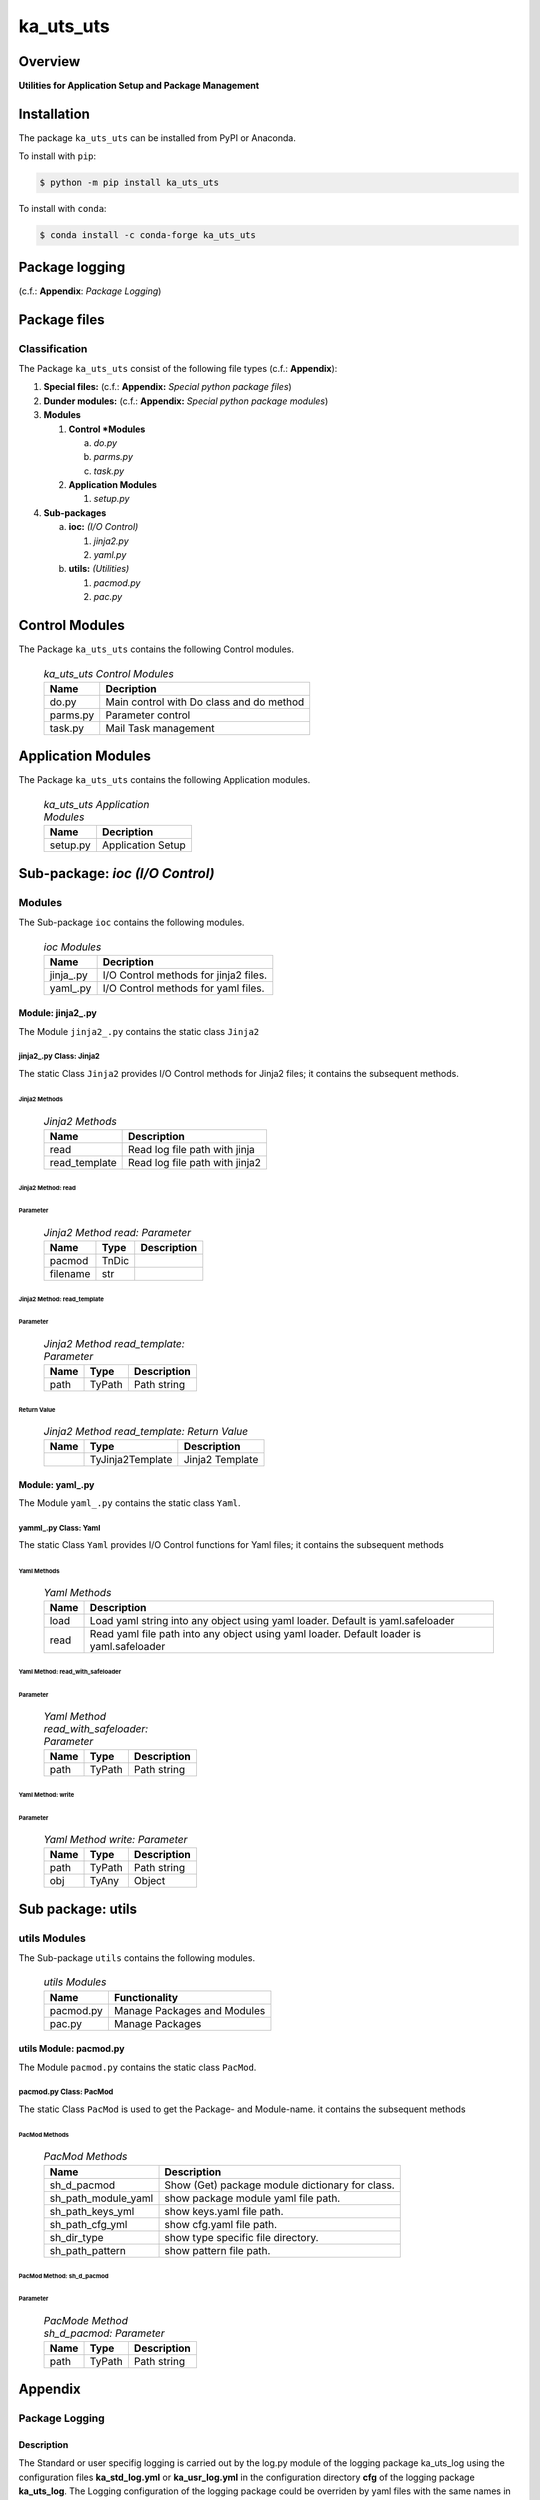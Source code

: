 ##########
ka_uts_uts
##########

Overview
********

.. start short_desc

**Utilities for Application Setup and Package Management**

.. end short_desc

Installation
************

.. start installation

The package ``ka_uts_uts`` can be installed from PyPI or Anaconda.

To install with ``pip``:

.. code-block:: shell

	$ python -m pip install ka_uts_uts

To install with ``conda``:

.. code-block:: shell

	$ conda install -c conda-forge ka_uts_uts

.. end installation

Package logging 
***************

(c.f.: **Appendix**: `Package Logging`)

Package files
*************

Classification
==============

The Package ``ka_uts_uts`` consist of the following file types (c.f.: **Appendix**):

#. **Special files:** (c.f.: **Appendix:** *Special python package files*)

#. **Dunder modules:** (c.f.: **Appendix:** *Special python package modules*)

#. **Modules**

   #. **Control *Modules**

      a. *do.py*
      #. *parms.py*
      #. *task.py*

   #. **Application Modules**

      #. *setup.py*

#. **Sub-packages**

   a. **ioc:** *(I/O Control)*

      #. *jinja2.py*
      #. *yaml.py*

   #. **utils:** *(Utilities)*

      #. *pacmod.py*
      #. *pac.py*

Control Modules
***************

The Package ``ka_uts_uts`` contains the following Control modules.

  .. ka_uts_uts-Control-Modules-label:
  .. table:: *ka_uts_uts Control Modules*

   +--------+----------------------------------------+
   |Name    |Decription                              |
   +========+========================================+
   |do.py   |Main control with Do class and do method|
   +--------+----------------------------------------+
   |parms.py|Parameter control                       |
   +--------+----------------------------------------+
   |task.py |Mail Task management                    |
   +--------+----------------------------------------+

Application Modules
*******************

The Package ``ka_uts_uts`` contains the following Application modules.

  .. ka_uts_uts-Application-Modules-label:
  .. table:: *ka_uts_uts Application Modules*

   +----------+-----------------------+
   |Name      |Decription             |
   +==========+=======================+
   |setup.py  |Application Setup      |
   +----------+-----------------------+

Sub-package: `ioc (I/O Control)`
********************************

Modules
=======

The Sub-package ``ioc`` contains the following modules.

  .. ioc-Modules-label:
  .. table:: *ioc Modules*

   +----------+-------------------------------------+
   |Name      |Decription                           |
   +==========+=====================================+
   |jinja\_.py|I/O Control methods for jinja2 files.|
   +----------+-------------------------------------+
   |yaml\_.py |I/O Control methods for yaml files.  |
   +----------+-------------------------------------+

Module: jinja2\_.py
-------------------

The Module ``jinja2_.py`` contains the static class ``Jinja2``

jinja2\_.py Class: Jinja2
^^^^^^^^^^^^^^^^^^^^^^^^^

The static Class ``Jinja2`` provides I/O Control methods for Jinja2 files;
it contains the subsequent methods.

Jinja2 Methods
""""""""""""""

  .. Jinja2-Methods-label:
  .. table:: *Jinja2 Methods*

   +-------------+------------------------------+
   |Name         |Description                   |
   +=============+==============================+
   |read         |Read log file path with jinja |
   +-------------+------------------------------+
   |read_template|Read log file path with jinja2|       
   +-------------+------------------------------+

Jinja2 Method: read
"""""""""""""""""""

Parameter
.........

  .. Jinja2-Method-read-Parameter-label:
  .. table:: *Jinja2 Method read: Parameter*

   +--------+-----+---------------+
   |Name    |Type |Description    |
   +========+=====+===============+
   |pacmod  |TnDic|               |
   +--------+-----+---------------+
   |filename|str  |               |
   +--------+-----+---------------+

Jinja2 Method: read_template
""""""""""""""""""""""""""""

Parameter
.........

  .. Jinja2-Method-read_template-Parameter-label:
  .. table:: *Jinja2 Method read_template: Parameter*

   +----+------+-----------+
   |Name|Type  |Description|
   +====+======+===========+
   |path|TyPath|Path string|
   +----+------+-----------+

Return Value
............

  .. Jinja2-Method-read_template-Return-Value-label:
  .. table:: *Jinja2 Method read_template: Return Value*

   +----+----------------+---------------+
   |Name|Type            |Description    |
   +====+================+===============+
   |    |TyJinja2Template|Jinja2 Template|
   +----+----------------+---------------+

Module: yaml\_.py
-----------------

The Module ``yaml_.py`` contains the static class ``Yaml``.

yamml\_.py Class: Yaml
^^^^^^^^^^^^^^^^^^^^^^

The static Class ``Yaml`` provides I/O Control functions for Yaml files;
it contains the subsequent methods

Yaml Methods
""""""""""""

  .. Yaml-Methods-label:
  .. table:: *Yaml Methods*

   +----+------------------------------------------------------+
   |Name|Description                                           |
   +====+======================================================+
   |load|Load yaml string into any object using yaml loader.   |
   |    |Default is yaml.safeloader                            |
   +----+------------------------------------------------------+
   |read|Read yaml file path into any object using yaml loader.|
   |    |Default loader is yaml.safeloader                     |
   +----+------------------------------------------------------+

Yaml Method: read_with_safeloader
"""""""""""""""""""""""""""""""""

Parameter
.........

  .. Yaml-Method-read_with_safeloader-Parameter-label:
  .. table:: *Yaml Method read_with_safeloader: Parameter*

   +----+------+-----------+
   |Name|Type  |Description|
   +====+======+===========+
   |path|TyPath|Path string|
   +----+------+-----------+

Yaml Method: write
""""""""""""""""""

Parameter
.........

  .. Yaml-Method-write-Parameter:
  .. table:: *Yaml Method write: Parameter*

   +----+------+-----------+
   |Name|Type  |Description|
   +====+======+===========+
   |path|TyPath|Path string|
   +----+------+-----------+
   |obj |TyAny |Object     |
   +----+------+-----------+

Sub package: utils
******************

utils Modules
=============

The Sub-package ``utils`` contains the following modules.

  .. utils-Modules-label:
  .. table:: *utils Modules*

   +---------+---------------------------+
   |Name     |Functionality              |
   +=========+===========================+
   |pacmod.py|Manage Packages and Modules|
   +---------+---------------------------+
   |pac.py   |Manage Packages            |
   +---------+---------------------------+

utils Module: pacmod.py
-----------------------

The Module ``pacmod.py`` contains the static class ``PacMod``.

pacmod.py Class: PacMod
^^^^^^^^^^^^^^^^^^^^^^^

The static Class ``PacMod`` is used to get the Package- and Module-name.
it contains the subsequent methods

PacMod Methods
""""""""""""""

  .. PacMod Methods-label:
  .. table:: *PacMod Methods*

   +-------------------+-----------------------------------------------+
   |Name               |Description                                    |
   +===================+===============================================+
   |sh_d_pacmod        |Show (Get) package module dictionary for class.|
   +-------------------+-----------------------------------------------+
   |sh_path_module_yaml|show package module yaml file path.            |
   +-------------------+-----------------------------------------------+
   |sh_path_keys_yml   |show keys.yaml file path.                      |
   +-------------------+-----------------------------------------------+
   |sh_path_cfg_yml    |show cfg.yaml file path.                       |
   +-------------------+-----------------------------------------------+
   |sh_dir_type        |show type specific file directory.             |
   +-------------------+-----------------------------------------------+
   |sh_path_pattern    |show pattern file path.                        |
   +-------------------+-----------------------------------------------+

PacMod Method: sh_d_pacmod
""""""""""""""""""""""""""

Parameter
.........

  .. PacMod-Method-sh_d_pacmod-label:
  .. table:: *PacMode Method sh_d_pacmod: Parameter*

   +----+------+-----------+
   |Name|Type  |Description|
   +====+======+===========+
   |path|TyPath|Path string|
   +----+------+-----------+

Appendix
********

Package Logging
===============

Description
-----------

The Standard or user specifig logging is carried out by the log.py module of the logging
package ka_uts_log using the configuration files **ka_std_log.yml** or **ka_usr_log.yml**
in the configuration directory **cfg** of the logging package **ka_uts_log**.
The Logging configuration of the logging package could be overriden by yaml files with
the same names in the configuration directory **cfg** of the application packages.

Log message types
-----------------

Logging defines log file path names for the following log message types: .

#. *debug*
#. *info*
#. *warning*
#. *error*
#. *critical*

Application parameter for logging
^^^^^^^^^^^^^^^^^^^^^^^^^^^^^^^^^

  .. Application-parameter-used-in-log-naming-label:
  .. table:: *Application parameter used in log naming*

   +-----------------+---------------------------+----------+------------+
   |Name             |Decription                 |Values    |Example     |
   +=================+===========================+==========+============+
   |dir_dat          |Application data directory |          |/otev/data  |
   +-----------------+---------------------------+----------+------------+
   |tenant           |Application tenant name    |          |UMH         |
   +-----------------+---------------------------+----------+------------+
   |package          |Application package name   |          |otev_xls_srr|
   +-----------------+---------------------------+----------+------------+
   |cmd              |Application command        |          |evupreg     |
   +-----------------+---------------------------+----------+------------+
   |pid              |Process ID                 |          |æevupreg    |
   +-----------------+---------------------------+----------+------------+
   |log_ts_type      |Timestamp type used in     |ts,       |ts          |
   |                 |logging files|ts, dt       |dt        |            |
   +-----------------+---------------------------+----------+------------+
   |log_sw_single_dir|Enable single log directory|True,     |True        |
   |                 |or multiple log directories|False     |            |
   +-----------------+---------------------------+----------+------------+

Log type and Log directories
^^^^^^^^^^^^^^^^^^^^^^^^^^^^

Single or multiple Application log directories can be used for each message type:

  .. Log-types-and-Log-directories-label:
  .. table:: *Log types and directoriesg*

   +--------------+---------------+
   |Log type      |Log directory  |
   +--------+-----+--------+------+
   |long    |short|multiple|single|
   +========+=====+========+======+
   |debug   |dbqs |dbqs    |logs  |
   +--------+-----+--------+------+
   |info    |infs |infs    |logs  |
   +--------+-----+--------+------+
   |warning |wrns |wrns    |logs  |
   +--------+-----+--------+------+
   |error   |errs |errs    |logs  |
   +--------+-----+--------+------+
   |critical|crts |crts    |logs  |
   +--------+-----+--------+------+

Log files naming
^^^^^^^^^^^^^^^^

Naming Conventions
""""""""""""""""""

  .. Naming-conventions-for-logging-file-paths-label:
  .. table:: *Naming conventions for logging file paths*

   +--------+-------------------------------------------------------+-------------------------+
   |Type    |Directory                                              |File                     |
   +========+=======================================================+=========================+
   |debug   |/<dir_dat>/<tenant>/RUN/<package>/<cmd>/<Log directory>|<Log type>_<ts>_<pid>.log|
   +--------+-------------------------------------------------------+-------------------------+
   |info    |/<dir_dat>/<tenant>/RUN/<package>/<cmd>/<Log directory>|<Log type>_<ts>_<pid>.log|
   +--------+-------------------------------------------------------+-------------------------+
   |warning |/<dir_dat>/<tenant>/RUN/<package>/<cmd>/<Log directory>|<Log type>_<ts>_<pid>.log|
   +--------+-------------------------------------------------------+-------------------------+
   |error   |/<dir_dat>/<tenant>/RUN/<package>/<cmd>/<Log directory>|<Log type>_<ts>_<pid>.log|
   +--------+-------------------------------------------------------+-------------------------+
   |critical|/<dir_dat>/<tenant>/RUN/<package>/<cmd>/<Log directory>|<Log type>_<ts>_<pid>.log|
   +--------+-------------------------------------------------------+-------------------------+

Naming Examples
"""""""""""""""

  .. Naming-examples-for-logging-file-paths-label:
  .. table:: *Naming examples for logging file paths*

   +--------+--------------------------------------------+------------------------+
   |Type    |Directory                                   |File                    |
   +========+============================================+========================+
   |debug   |/data/otev/umh/RUN/otev_xls_srr/evupreg/logs|debs_1737118199_9470.log|
   +--------+--------------------------------------------+------------------------+
   |info    |/data/otev/umh/RUN/otev_xls_srr/evupreg/logs|infs_1737118199_9470.log|
   +--------+--------------------------------------------+------------------------+
   |warning |/data/otev/umh/RUN/otev_xls_srr/evupreg/logs|wrns_1737118199_9470.log|
   +--------+--------------------------------------------+------------------------+
   |error   |/data/otev/umh/RUN/otev_xls_srr/evupreg/logs|errs_1737118199_9470.log|
   +--------+--------------------------------------------+------------------------+
   |critical|/data/otev/umh/RUN/otev_xls_srr/evupreg/logs|crts_1737118199_9470.log|
   +--------+--------------------------------------------+------------------------+

Python Terminology
==================

Python packages
---------------

  .. Python packages-label:
  .. table:: *Python packages*

   +-----------+-----------------------------------------------------------------+
   |Name       |Definition                                                       |
   +===========+==========+======================================================+
   |Python     |Python packages are directories that contains the special module |
   |package    |``__init__.py`` and other modules, packages files or directories.|
   +-----------+-----------------------------------------------------------------+
   |Python     |Python sub-packages are python packages which are contained in   |
   |sub-package|another pyhon package.                                           |
   +-----------+-----------------------------------------------------------------+

Python package Sub-directories
^^^^^^^^^^^^^^^^^^^^^^^^^^^^^^

  .. Python package-Sub-directories-label:
  .. table:: *Python packages Sub-directories*

   +----------------------+-------------------------------+
   |Name                  |Definition                     |
   +======================+==========+====================+
   |Python package        |Sub-directories are directories|
   |sub-directory         |contained in python packages.  |
   +----------------------+-------------------------------+
   |Special Python package|Python package sub-directories |
   |sub-directory         |with a special meaning.        |
   +----------------------+-------------------------------+

Special python package Sub-directories
""""""""""""""""""""""""""""""""""""""

  .. Special-python-package-Sub-directories-label:
  .. table:: *Special python Sub-directories*

   +-------+------------------------------------------+
   |Name   |Description                               |
   +=======+==========================================+
   |bin    |Directory for package scripts.            |
   +-------+------------------------------------------+
   |cfg    |Directory for package configuration files.|
   +-------+------------------------------------------+
   |data   |Directory for package data files.         |
   +-------+------------------------------------------+
   |service|Directory for systemd service scripts.    |
   +-------+------------------------------------------+

Python package files
^^^^^^^^^^^^^^^^^^^^

  .. Python-package-files-label:
  .. table:: *Python package files*

   +--------------+---------------------------------------------------------+
   |Name          |Definition                                               |
   +==============+==========+==============================================+
   |Python        |Files within a python package.                           |
   |package files |                                                         |
   +--------------+---------------------------------------------------------+
   |Special python|Package files which are not modules and used as python   |
   |package files |and used as python marker files like ``__init__.py``.    |
   +--------------+---------------------------------------------------------+
   |Python package|Files with suffix ``.py``; they could be empty or contain|
   |module        |python code; other modules can be imported into a module.|
   +--------------+---------------------------------------------------------+
   |Special python|Modules like ``__init__.py`` or ``main.py`` with special |
   |package module|names and functionality.                                 |
   +--------------+---------------------------------------------------------+

Special python package files
""""""""""""""""""""""""""""

  .. Special-python-package-files-label:
  .. table:: *Special python package files*

   +--------+--------+---------------------------------------------------------------+
   |Name    |Type    |Description                                                    |
   +========+========+===============================================================+
   |py.typed|Type    |The ``py.typed`` file is a marker file used in Python packages |
   |        |checking|to indicate that the package supports type checking. This is a |
   |        |marker  |part of the PEP 561 standard, which provides a standardized way|
   |        |file    |to package and distribute type information in Python.          |
   +--------+--------+---------------------------------------------------------------+

Special python package modules
""""""""""""""""""""""""""""""

  .. Special-Python-package-modules-label:
  .. table:: *Special Python package modules*

   +--------------+-----------+-----------------------------------------------------------------+
   |Name          |Type       |Description                                                      |
   +==============+===========+=================================================================+
   |__init__.py   |Package    |The dunder (double underscore) module ``__init__.py`` is used to |
   |              |directory  |execute initialisation code or mark the directory it contains as |
   |              |marker     |a package. The Module enforces explicit imports and thus clear   |
   |              |file       |namespace use and call them with the dot notation.               |
   +--------------+-----------+-----------------------------------------------------------------+
   |__main__.py   |entry point|The dunder module ``__main__.py`` serves as an entry point for   |
   |              |for the    |the package. The module is executed when the package is called by|
   |              |package    |the interpreter with the command **python -m <package name>**.   |
   +--------------+-----------+-----------------------------------------------------------------+
   |__version__.py|Version    |The dunder module ``__version__.py`` consist of assignment       |
   |              |file       |statements used in Versioning.                                   |
   +--------------+-----------+-----------------------------------------------------------------+

Python elements
---------------

  .. Python elements-label:
  .. table:: *Python elements*

   +---------------------+--------------------------------------------------------+
   |Name                 |Description                                             |
   +=====================+========================================================+
   |Python method        |Python functions defined in python modules.             |
   +---------------------+--------------------------------------------------------+
   |Special python method|Python functions with special names and functionalities.|
   +---------------------+--------------------------------------------------------+
   |Python class         |Classes defined in python modules.                      |
   +---------------------+--------------------------------------------------------+
   |Python class method  |Python methods defined in python classes                |
   +---------------------+--------------------------------------------------------+

Special python methods
^^^^^^^^^^^^^^^^^^^^^^

  .. Special-python-methods-label:
  .. table:: *Special python methods*

   +--------+------------+----------------------------------------------------------+
   |Name    |Type        |Description                                               |
   +========+============+==========================================================+
   |__init__|class object|The special method ``__init__`` is called when an instance|
   |        |constructor |(object) of a class is created; instance attributes can be|
   |        |method      |defined and initalized in the method.                     |
   +--------+------------+----------------------------------------------------------+

Table of Contents
=================

.. contents:: **Table of Content**
